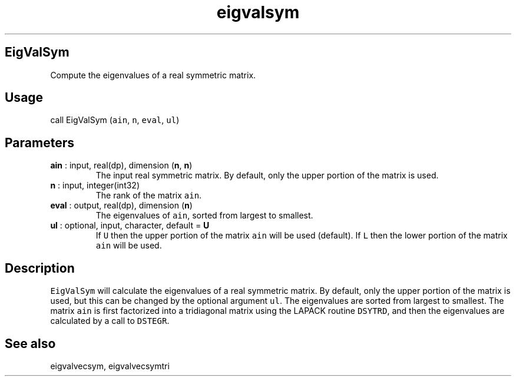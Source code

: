 .\" Automatically generated by Pandoc 2.14.1
.\"
.TH "eigvalsym" "1" "2021-01-26" "Fortran 95" "SHTOOLS 4.9"
.hy
.SH EigValSym
.PP
Compute the eigenvalues of a real symmetric matrix.
.SH Usage
.PP
call EigValSym (\f[C]ain\f[R], \f[C]n\f[R], \f[C]eval\f[R],
\f[C]ul\f[R])
.SH Parameters
.TP
\f[B]\f[CB]ain\f[B]\f[R] : input, real(dp), dimension (\f[B]\f[CB]n\f[B]\f[R], \f[B]\f[CB]n\f[B]\f[R])
The input real symmetric matrix.
By default, only the upper portion of the matrix is used.
.TP
\f[B]\f[CB]n\f[B]\f[R] : input, integer(int32)
The rank of the matrix \f[C]ain\f[R].
.TP
\f[B]\f[CB]eval\f[B]\f[R] : output, real(dp), dimension (\f[B]\f[CB]n\f[B]\f[R])
The eigenvalues of \f[C]ain\f[R], sorted from largest to smallest.
.TP
\f[B]\f[CB]ul\f[B]\f[R] : optional, input, character, default = \f[B]\f[CB]U\f[B]\f[R]
If \f[C]U\f[R] then the upper portion of the matrix \f[C]ain\f[R] will
be used (default).
If \f[C]L\f[R] then the lower portion of the matrix \f[C]ain\f[R] will
be used.
.SH Description
.PP
\f[C]EigValSym\f[R] will calculate the eigenvalues of a real symmetric
matrix.
By default, only the upper portion of the matrix is used, but this can
be changed by the optional argument \f[C]ul\f[R].
The eigenvalues are sorted from largest to smallest.
The matrix \f[C]ain\f[R] is first factorized into a tridiagonal matrix
using the LAPACK routine \f[C]DSYTRD\f[R], and then the eigenvalues are
calculated by a call to \f[C]DSTEGR\f[R].
.SH See also
.PP
eigvalvecsym, eigvalvecsymtri
